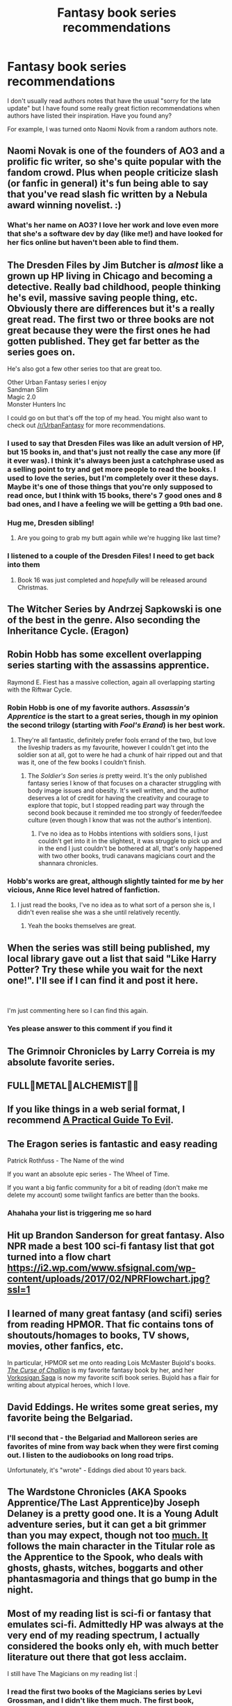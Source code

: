 #+TITLE: Fantasy book series recommendations

* Fantasy book series recommendations
:PROPERTIES:
:Author: bananajam1234
:Score: 16
:DateUnix: 1565620777.0
:DateShort: 2019-Aug-12
:FlairText: Request
:END:
I don't usually read authors notes that have the usual "sorry for the late update" but I have found some really great fiction recommendations when authors have listed their inspiration. Have you found any?

For example, I was turned onto Naomi Novik from a random authors note.


** Naomi Novak is one of the founders of AO3 and a prolific fic writer, so she's quite popular with the fandom crowd. Plus when people criticize slash (or fanfic in general) it's fun being able to say that you've read slash fic written by a Nebula award winning novelist. :)
:PROPERTIES:
:Author: ClimateMom
:Score: 20
:DateUnix: 1565621120.0
:DateShort: 2019-Aug-12
:END:

*** What's her name on AO3? I love her work and love even more that she's a software dev by day (like me!) and have looked for her fics online but haven't been able to find them.
:PROPERTIES:
:Author: thisusernameismeta
:Score: 3
:DateUnix: 1565631007.0
:DateShort: 2019-Aug-12
:END:


** The Dresden Files by Jim Butcher is /almost/ like a grown up HP living in Chicago and becoming a detective. Really bad childhood, people thinking he's evil, massive saving people thing, etc. Obviously there are differences but it's a really great read. The first two or three books are not great because they were the first ones he had gotten published. They get far better as the series goes on.

He's also got a few other series too that are great too.

Other Urban Fantasy series I enjoy\\
Sandman Slim\\
Magic 2.0\\
Monster Hunters Inc

I could go on but that's off the top of my head. You might also want to check out [[/r/UrbanFantasy]] for more recommendations.
:PROPERTIES:
:Author: Freshenstein
:Score: 10
:DateUnix: 1565628780.0
:DateShort: 2019-Aug-12
:END:

*** I used to say that Dresden Files was like an adult version of HP, but 15 books in, and that's just not really the case any more (if it ever was). I think it's always been just a catchphrase used as a selling point to try and get more people to read the books. I used to love the series, but I'm completely over it these days. Maybe it's one of those things that you're only supposed to read once, but I think with 15 books, there's 7 good ones and 8 bad ones, and I have a feeling we will be getting a 9th bad one.
:PROPERTIES:
:Author: Lord_Anarchy
:Score: 2
:DateUnix: 1565633588.0
:DateShort: 2019-Aug-12
:END:


*** Hug me, Dresden sibling!
:PROPERTIES:
:Author: CryptidGrimnoir
:Score: 1
:DateUnix: 1565631155.0
:DateShort: 2019-Aug-12
:END:

**** Are you going to grab my butt again while we're hugging like last time?
:PROPERTIES:
:Author: Freshenstein
:Score: 1
:DateUnix: 1565632420.0
:DateShort: 2019-Aug-12
:END:


*** I listened to a couple of the Dresden Files! I need to get back into them
:PROPERTIES:
:Author: funniefriend1245
:Score: 1
:DateUnix: 1565631461.0
:DateShort: 2019-Aug-12
:END:

**** Book 16 was just completed and /hopefully/ will be released around Christmas.
:PROPERTIES:
:Author: Freshenstein
:Score: 1
:DateUnix: 1565632366.0
:DateShort: 2019-Aug-12
:END:


** The Witcher Series by Andrzej Sapkowski is one of the best in the genre. Also seconding the Inheritance Cycle. (Eragon)
:PROPERTIES:
:Author: BloodBark
:Score: 5
:DateUnix: 1565649132.0
:DateShort: 2019-Aug-13
:END:


** Robin Hobb has some excellent overlapping series starting with the assassins apprentice.

Raymond E. Fiest has a massive collection, again all overlapping starting with the Riftwar Cycle.
:PROPERTIES:
:Author: thepenguinking84
:Score: 5
:DateUnix: 1565631777.0
:DateShort: 2019-Aug-12
:END:

*** Robin Hobb is one of my favorite authors. /Assassin's Apprentice/ is the start to a great series, though in my opinion the second trilogy (starting with /Fool's Erand/) is her best work.
:PROPERTIES:
:Author: chiruochiba
:Score: 2
:DateUnix: 1565632209.0
:DateShort: 2019-Aug-12
:END:

**** They're all fantastic, definitely prefer fools errand of the two, but love the liveship traders as my favourite, however I couldn't get into the soldier son at all, got to were he had a chunk of hair ripped out and that was it, one of the few books I couldn't finish.
:PROPERTIES:
:Author: thepenguinking84
:Score: 3
:DateUnix: 1565632463.0
:DateShort: 2019-Aug-12
:END:

***** The /Soldier's Son/ series /is/ pretty weird. It's the only published fantasy series I know of that focuses on a character struggling with body image issues and obesity. It's well written, and the author deserves a lot of credit for having the creativity and courage to explore that topic, but I stopped reading part way through the second book because it reminded me too strongly of feeder/feedee culture (even though I know that was not the author's intention).
:PROPERTIES:
:Author: chiruochiba
:Score: 2
:DateUnix: 1565633204.0
:DateShort: 2019-Aug-12
:END:

****** I've no idea as to Hobbs intentions with soldiers sons, I just couldn't get into it in the slightest, it was struggle to pick up and in the end I just couldn't be bothered at all, that's only happened with two other books, trudi canavans magicians court and the shannara chronicles.
:PROPERTIES:
:Author: thepenguinking84
:Score: 2
:DateUnix: 1565633817.0
:DateShort: 2019-Aug-12
:END:


*** Hobb's works are great, although slightly tainted for me by her vicious, Anne Rice level hatred of fanfiction.
:PROPERTIES:
:Author: NeverAskAnyQuestions
:Score: 2
:DateUnix: 1565690616.0
:DateShort: 2019-Aug-13
:END:

**** I just read the books, I've no idea as to what sort of a person she is, I didn't even realise she was a she until relatively recently.
:PROPERTIES:
:Author: thepenguinking84
:Score: 2
:DateUnix: 1565694441.0
:DateShort: 2019-Aug-13
:END:

***** Yeah the books themselves are great.
:PROPERTIES:
:Author: NeverAskAnyQuestions
:Score: 2
:DateUnix: 1565694484.0
:DateShort: 2019-Aug-13
:END:


** When the series was still being published, my local library gave out a list that said "Like Harry Potter? Try these while you wait for the next one!". I'll see if I can find it and post it here.

​

I'm just commenting here so I can find this again.
:PROPERTIES:
:Author: archangelceaser
:Score: 6
:DateUnix: 1565625150.0
:DateShort: 2019-Aug-12
:END:

*** Yes please answer to this comment if you find it
:PROPERTIES:
:Author: Thubanshee
:Score: 2
:DateUnix: 1565626626.0
:DateShort: 2019-Aug-12
:END:


** The Grimnoir Chronicles by Larry Correia is my absolute favorite series.
:PROPERTIES:
:Author: CryptidGrimnoir
:Score: 2
:DateUnix: 1565631212.0
:DateShort: 2019-Aug-12
:END:


** FULL👏METAL👏ALCHEMIST👏👏
:PROPERTIES:
:Author: Lucille_Madras
:Score: 2
:DateUnix: 1565635875.0
:DateShort: 2019-Aug-12
:END:


** If you like things in a web serial format, I recommend [[https://practicalguidetoevil.wordpress.com/][A Practical Guide To Evil]].
:PROPERTIES:
:Author: derivative_of_life
:Score: 2
:DateUnix: 1565691600.0
:DateShort: 2019-Aug-13
:END:


** The Eragon series is fantastic and easy reading

Patrick Rothfuss - The Name of the wind

If you want an absolute epic series - The Wheel of Time.

If you want a big fanfic community for a bit of reading (don't make me delete my account) some twilight fanfics are better than the books.
:PROPERTIES:
:Author: alice_op
:Score: 2
:DateUnix: 1565629359.0
:DateShort: 2019-Aug-12
:END:

*** Ahahaha your list is triggering me so hard
:PROPERTIES:
:Author: BabySamurai
:Score: 2
:DateUnix: 1565631384.0
:DateShort: 2019-Aug-12
:END:


** Hit up Brandon Sanderson for great fantasy. Also NPR made a best 100 sci-fi fantasy list that got turned into a flow chart [[https://i2.wp.com/www.sfsignal.com/wp-content/uploads/2017/02/NPRFlowchart.jpg?ssl=1]]
:PROPERTIES:
:Author: WeatherMarch
:Score: 3
:DateUnix: 1565630765.0
:DateShort: 2019-Aug-12
:END:


** I learned of many great fantasy (and scifi) series from reading HPMOR. That fic contains tons of shoutouts/homages to books, TV shows, movies, other fanfics, etc.

In particular, HPMOR set me onto reading Lois McMaster Bujold's books. /[[https://en.wikipedia.org/wiki/The_Curse_of_Chalion][The Curse of Challion]]/ is my favorite fantasy book by her, and her [[https://en.wikipedia.org/wiki/Vorkosigan_Saga][Vorkosigan Saga]] is now my favorite scifi book series. Bujold has a flair for writing about atypical heroes, which I love.
:PROPERTIES:
:Author: chiruochiba
:Score: 1
:DateUnix: 1565631885.0
:DateShort: 2019-Aug-12
:END:


** David Eddings. He writes some great series, my favorite being the Belgariad.
:PROPERTIES:
:Author: rat_jumping_ship
:Score: 1
:DateUnix: 1565634790.0
:DateShort: 2019-Aug-12
:END:

*** I'll second that - the Belgariad and Malloreon series are favorites of mine from way back when they were first coming out. I listen to the audiobooks on long road trips.

Unfortunately, it's "wrote" - Eddings died about 10 years back.
:PROPERTIES:
:Author: RMGir
:Score: 2
:DateUnix: 1565651645.0
:DateShort: 2019-Aug-13
:END:


** The Wardstone Chronicles (AKA Spooks Apprentice/The Last Apprentice)by Joseph Delaney is a pretty good one. It is a Young Adult adventure series, but it can get a bit grimmer than you may expect, though not too [[https://much.It][much. It]] follows the main character in the Titular role as the Apprentice to the Spook, who deals with ghosts, ghasts, witches, boggarts and other phantasmagoria and things that go bump in the night.
:PROPERTIES:
:Author: RayvenQ
:Score: 1
:DateUnix: 1565665666.0
:DateShort: 2019-Aug-13
:END:


** Most of my reading list is sci-fi or fantasy that emulates sci-fi. Admittedly HP was always at the very end of my reading spectrum, I actually considered the books only eh, with much better literature out there that got less acclaim.

I still have The Magicians on my reading list :|
:PROPERTIES:
:Author: StarDolph
:Score: 1
:DateUnix: 1565628027.0
:DateShort: 2019-Aug-12
:END:

*** I read the first two books of the Magicians series by Levi Grossman, and I didn't like them much. The first book, especially, purposely sucks the fun out of magic as a way of evoking the malaise of adulthood. But this atmosphere makes the main character's triumphs seem pitiful and meaningless.
:PROPERTIES:
:Author: roryokane
:Score: 2
:DateUnix: 1565630836.0
:DateShort: 2019-Aug-12
:END:
